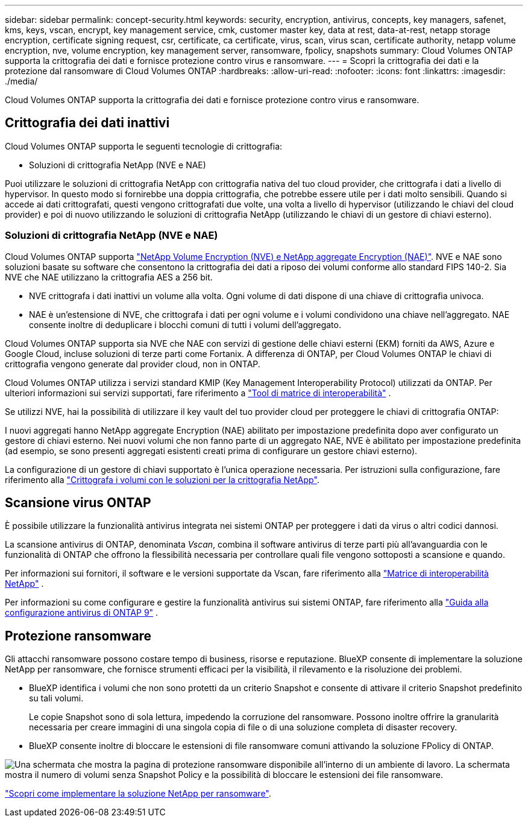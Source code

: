 ---
sidebar: sidebar 
permalink: concept-security.html 
keywords: security, encryption, antivirus, concepts, key managers, safenet, kms, keys, vscan, encrypt, key management service, cmk, customer master key, data at rest, data-at-rest, netapp storage encryption, certificate signing request, csr, certificate, ca certificate, virus, scan, virus scan, certificate authority, netapp volume encryption, nve, volume encryption, key management server, ransomware, fpolicy, snapshots 
summary: Cloud Volumes ONTAP supporta la crittografia dei dati e fornisce protezione contro virus e ransomware. 
---
= Scopri la crittografia dei dati e la protezione dal ransomware di Cloud Volumes ONTAP
:hardbreaks:
:allow-uri-read: 
:nofooter: 
:icons: font
:linkattrs: 
:imagesdir: ./media/


[role="lead"]
Cloud Volumes ONTAP supporta la crittografia dei dati e fornisce protezione contro virus e ransomware.



== Crittografia dei dati inattivi

Cloud Volumes ONTAP supporta le seguenti tecnologie di crittografia:

* Soluzioni di crittografia NetApp (NVE e NAE)


ifdef::aws[]

* Servizio di gestione delle chiavi AWS


endif::aws[]

ifdef::azure[]

* Azure Storage Service Encryption


endif::azure[]

ifdef::gcp[]

* Crittografia predefinita di Google Cloud Platform


endif::gcp[]

Puoi utilizzare le soluzioni di crittografia NetApp con crittografia nativa del tuo cloud provider, che crittografa i dati a livello di hypervisor. In questo modo si fornirebbe una doppia crittografia, che potrebbe essere utile per i dati molto sensibili. Quando si accede ai dati crittografati, questi vengono crittografati due volte, una volta a livello di hypervisor (utilizzando le chiavi del cloud provider) e poi di nuovo utilizzando le soluzioni di crittografia NetApp (utilizzando le chiavi di un gestore di chiavi esterno).



=== Soluzioni di crittografia NetApp (NVE e NAE)

Cloud Volumes ONTAP supporta https://www.netapp.com/pdf.html?item=/media/17070-ds-3899.pdf["NetApp Volume Encryption (NVE) e NetApp aggregate Encryption (NAE)"^]. NVE e NAE sono soluzioni basate su software che consentono la crittografia dei dati a riposo dei volumi conforme allo standard FIPS 140-2. Sia NVE che NAE utilizzano la crittografia AES a 256 bit.

* NVE crittografa i dati inattivi un volume alla volta. Ogni volume di dati dispone di una chiave di crittografia univoca.
* NAE è un'estensione di NVE, che crittografa i dati per ogni volume e i volumi condividono una chiave nell'aggregato. NAE consente inoltre di deduplicare i blocchi comuni di tutti i volumi dell'aggregato.


Cloud Volumes ONTAP supporta sia NVE che NAE con servizi di gestione delle chiavi esterni (EKM) forniti da AWS, Azure e Google Cloud, incluse soluzioni di terze parti come Fortanix. A differenza di ONTAP, per Cloud Volumes ONTAP le chiavi di crittografia vengono generate dal provider cloud, non in ONTAP.

Cloud Volumes ONTAP utilizza i servizi standard KMIP (Key Management Interoperability Protocol) utilizzati da ONTAP. Per ulteriori informazioni sui servizi supportati, fare riferimento a  https://imt.netapp.com/imt/#welcome["Tool di matrice di interoperabilità"^] .

Se utilizzi NVE, hai la possibilità di utilizzare il key vault del tuo provider cloud per proteggere le chiavi di crittografia ONTAP:

ifdef::aws[]

* AWS Key Management Service (KMS)


endif::aws[]

ifdef::azure[]

* Azure Key Vault (AKV)


endif::azure[]

ifdef::gcp[]

* Servizio di gestione delle chiavi Google Cloud


endif::gcp[]

I nuovi aggregati hanno NetApp aggregate Encryption (NAE) abilitato per impostazione predefinita dopo aver configurato un gestore di chiavi esterno. Nei nuovi volumi che non fanno parte di un aggregato NAE, NVE è abilitato per impostazione predefinita (ad esempio, se sono presenti aggregati esistenti creati prima di configurare un gestore chiavi esterno).

La configurazione di un gestore di chiavi supportato è l'unica operazione necessaria. Per istruzioni sulla configurazione, fare riferimento alla link:task-encrypting-volumes.html["Crittografa i volumi con le soluzioni per la crittografia NetApp"].

ifdef::aws[]



=== Servizio di gestione delle chiavi AWS

Quando si avvia un sistema Cloud Volumes ONTAP in AWS, è possibile attivare la crittografia dei dati utilizzando http://docs.aws.amazon.com/kms/latest/developerguide/overview.html["AWS Key Management Service (KMS)"^]. BlueXP richiede le chiavi dati utilizzando una chiave master del cliente (CMK).


TIP: Non è possibile modificare il metodo di crittografia dei dati AWS dopo aver creato un sistema Cloud Volumes ONTAP.

Se si desidera utilizzare questa opzione di crittografia, assicurarsi che AWS KMS sia configurato correttamente. Per informazioni, fare riferimento alla link:task-setting-up-kms.html["Configurazione di AWS KMS"].

endif::aws[]

ifdef::azure[]



=== Azure Storage Service Encryption

I dati vengono automaticamente crittografati in Cloud Volumes ONTAP in Azure utilizzando una chiave gestita da https://learn.microsoft.com/en-us/azure/security/fundamentals/encryption-overview["Azure Storage Service Encryption"^] Microsoft.

Se preferisci, puoi utilizzare le tue chiavi di crittografia. link:task-set-up-azure-encryption.html["Scopri come configurare Cloud Volumes ONTAP per utilizzare una chiave gestita dal cliente in Azure"].

endif::azure[]

ifdef::gcp[]



=== Crittografia predefinita di Google Cloud Platform

https://cloud.google.com/security/encryption-at-rest/["Crittografia dei dati inattivi di Google Cloud Platform"^] È attivato per impostazione predefinita per Cloud Volumes ONTAP. Non è richiesta alcuna configurazione.

Mentre Google Cloud Storage crittografa sempre i tuoi dati prima che vengano scritti su disco, puoi utilizzare le API BlueXP per creare un sistema Cloud Volumes ONTAP che utilizza _chiavi di crittografia gestite dal cliente_. Si tratta di chiavi che vengono generate e gestite in GCP utilizzando il Cloud Key Management Service. link:task-setting-up-gcp-encryption.html["Scopri di più"].

endif::gcp[]



== Scansione virus ONTAP

È possibile utilizzare la funzionalità antivirus integrata nei sistemi ONTAP per proteggere i dati da virus o altri codici dannosi.

La scansione antivirus di ONTAP, denominata _Vscan_, combina il software antivirus di terze parti più all'avanguardia con le funzionalità di ONTAP che offrono la flessibilità necessaria per controllare quali file vengono sottoposti a scansione e quando.

Per informazioni sui fornitori, il software e le versioni supportate da Vscan, fare riferimento alla http://mysupport.netapp.com/matrix["Matrice di interoperabilità NetApp"^] .

Per informazioni su come configurare e gestire la funzionalità antivirus sui sistemi ONTAP, fare riferimento alla http://docs.netapp.com/ontap-9/topic/com.netapp.doc.dot-cm-acg/home.html["Guida alla configurazione antivirus di ONTAP 9"^] .



== Protezione ransomware

Gli attacchi ransomware possono costare tempo di business, risorse e reputazione. BlueXP consente di implementare la soluzione NetApp per ransomware, che fornisce strumenti efficaci per la visibilità, il rilevamento e la risoluzione dei problemi.

* BlueXP identifica i volumi che non sono protetti da un criterio Snapshot e consente di attivare il criterio Snapshot predefinito su tali volumi.
+
Le copie Snapshot sono di sola lettura, impedendo la corruzione del ransomware. Possono inoltre offrire la granularità necessaria per creare immagini di una singola copia di file o di una soluzione completa di disaster recovery.

* BlueXP consente inoltre di bloccare le estensioni di file ransomware comuni attivando la soluzione FPolicy di ONTAP.


image:screenshot_ransomware_protection.gif["Una schermata che mostra la pagina di protezione ransomware disponibile all'interno di un ambiente di lavoro. La schermata mostra il numero di volumi senza Snapshot Policy e la possibilità di bloccare le estensioni dei file ransomware."]

link:task-protecting-ransomware.html["Scopri come implementare la soluzione NetApp per ransomware"].
